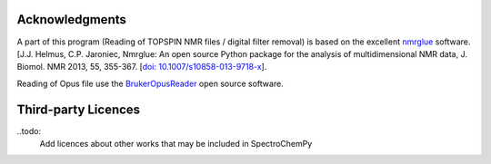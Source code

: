 .. _credits:

Acknowledgments
================

A part of this program (Reading of TOPSPIN NMR files / digital filter removal) is based on the excellent
`nmrglue <www.nmrglue.com>`_ software.
[J.J. Helmus, C.P. Jaroniec, Nmrglue: An open source Python package for the analysis of
multidimensional NMR data, J. Biomol. NMR 2013, 55, 355-367.
[`doi: 10.1007/s10858-013-9718-x <https://dx.doi.org/10.1007/s10858-013-9718-x>`__].

Reading of Opus file use the `BrukerOpusReader <https://github.com/qedsoftware/brukeropusreader>`_ open source software.


Third-party Licences
====================

..todo:
    Add licences about other works that may be included in SpectroChemPy
